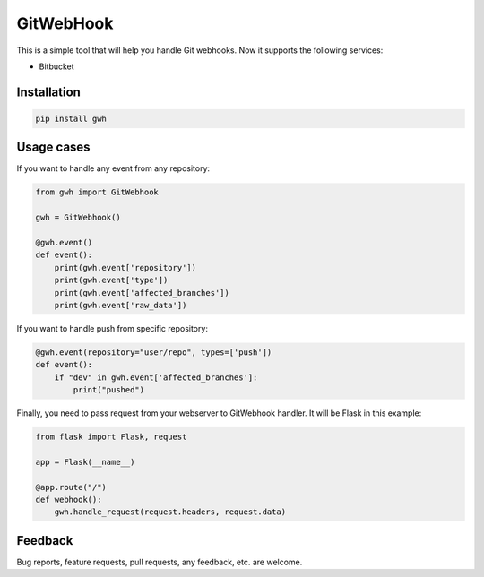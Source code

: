 GitWebHook
==========

This is a simple tool that will help you handle Git webhooks. Now it supports the following services:

* Bitbucket


Installation
------------

.. code-block:: text

    pip install gwh


Usage cases
-----------

If you want to handle any event from any repository:

.. code-block:: python

    from gwh import GitWebhook

    gwh = GitWebhook()

    @gwh.event()
    def event():
        print(gwh.event['repository'])
        print(gwh.event['type'])
        print(gwh.event['affected_branches'])
        print(gwh.event['raw_data'])

If you want to handle push from specific repository:

.. code-block:: python

    @gwh.event(repository="user/repo", types=['push'])
    def event():
        if "dev" in gwh.event['affected_branches']:
            print("pushed")

Finally, you need to pass request from your webserver to GitWebhook handler. It will be Flask in this example:

.. code-block:: python

    from flask import Flask, request

    app = Flask(__name__)

    @app.route("/")
    def webhook():
        gwh.handle_request(request.headers, request.data)

Feedback
--------

Bug reports, feature requests, pull requests, any feedback, etc. are welcome.
